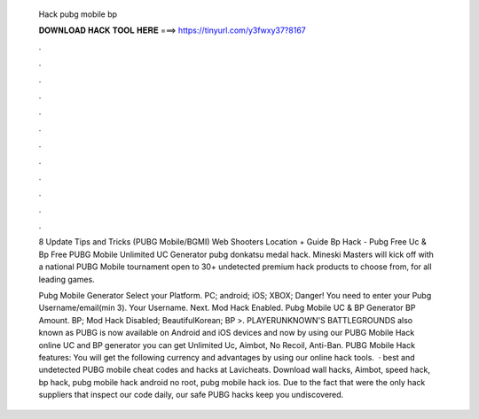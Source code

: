   Hack pubg mobile bp
  
  
  
  𝐃𝐎𝐖𝐍𝐋𝐎𝐀𝐃 𝐇𝐀𝐂𝐊 𝐓𝐎𝐎𝐋 𝐇𝐄𝐑𝐄 ===> https://tinyurl.com/y3fwxy37?8167
  
  
  
  .
  
  
  
  .
  
  
  
  .
  
  
  
  .
  
  
  
  .
  
  
  
  .
  
  
  
  .
  
  
  
  .
  
  
  
  .
  
  
  
  .
  
  
  
  .
  
  
  
  .
  
  8 Update Tips and Tricks (PUBG Mobile/BGMI) Web Shooters Location + Guide Bp Hack - Pubg Free Uc & Bp Free PUBG Mobile Unlimited UC Generator  pubg donkatsu medal hack. Mineski Masters will kick off with a national PUBG Mobile tournament open to 30+ undetected premium hack products to choose from, for all leading games.
  
  Pubg Mobile Generator Select your Platform. PC; android; iOS; XBOX; Danger! You need to enter your Pubg Username/email(min 3). Your Username. Next. Mod Hack Enabled. Pubg Mobile UC & BP Generator BP Amount. BP; Mod Hack Disabled; BeautifulKorean; BP >. PLAYERUNKNOWN'S BATTLEGROUNDS also known as PUBG is now available on Android and iOS devices and now by using our PUBG Mobile Hack online UC and BP generator you can get Unlimited Uc, Aimbot, No Recoil, Anti-Ban. PUBG Mobile Hack features: You will get the following currency and advantages by using our online hack tools.  · best and undetected PUBG mobile cheat codes and hacks at Lavicheats. Download wall hacks, Aimbot, speed hack, bp hack, pubg mobile hack android no root, pubg mobile hack ios. Due to the fact that were the only hack suppliers that inspect our code daily, our safe PUBG hacks keep you undiscovered.
